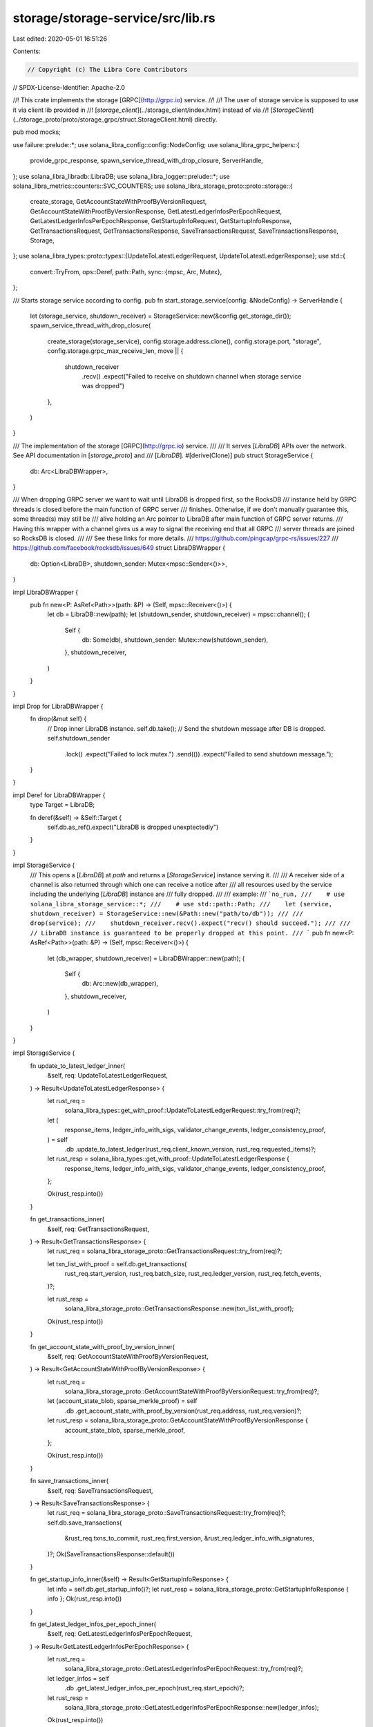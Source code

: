 storage/storage-service/src/lib.rs
==================================

Last edited: 2020-05-01 16:51:26

Contents:

.. code-block:: rs

    // Copyright (c) The Libra Core Contributors
// SPDX-License-Identifier: Apache-2.0

//! This crate implements the storage [GRPC](http://grpc.io) service.
//!
//! The user of storage service is supposed to use it via client lib provided in
//! [`storage_client`](../storage_client/index.html) instead of via
//! [`StorageClient`](../storage_proto/proto/storage_grpc/struct.StorageClient.html) directly.

pub mod mocks;

use failure::prelude::*;
use solana_libra_config::config::NodeConfig;
use solana_libra_grpc_helpers::{
    provide_grpc_response, spawn_service_thread_with_drop_closure, ServerHandle,
};
use solana_libra_libradb::LibraDB;
use solana_libra_logger::prelude::*;
use solana_libra_metrics::counters::SVC_COUNTERS;
use solana_libra_storage_proto::proto::storage::{
    create_storage, GetAccountStateWithProofByVersionRequest,
    GetAccountStateWithProofByVersionResponse, GetLatestLedgerInfosPerEpochRequest,
    GetLatestLedgerInfosPerEpochResponse, GetStartupInfoRequest, GetStartupInfoResponse,
    GetTransactionsRequest, GetTransactionsResponse, SaveTransactionsRequest,
    SaveTransactionsResponse, Storage,
};
use solana_libra_types::proto::types::{UpdateToLatestLedgerRequest, UpdateToLatestLedgerResponse};
use std::{
    convert::TryFrom,
    ops::Deref,
    path::Path,
    sync::{mpsc, Arc, Mutex},
};

/// Starts storage service according to config.
pub fn start_storage_service(config: &NodeConfig) -> ServerHandle {
    let (storage_service, shutdown_receiver) = StorageService::new(&config.get_storage_dir());
    spawn_service_thread_with_drop_closure(
        create_storage(storage_service),
        config.storage.address.clone(),
        config.storage.port,
        "storage",
        config.storage.grpc_max_receive_len,
        move || {
            shutdown_receiver
                .recv()
                .expect("Failed to receive on shutdown channel when storage service was dropped")
        },
    )
}

/// The implementation of the storage [GRPC](http://grpc.io) service.
///
/// It serves [`LibraDB`] APIs over the network. See API documentation in [`storage_proto`] and
/// [`LibraDB`].
#[derive(Clone)]
pub struct StorageService {
    db: Arc<LibraDBWrapper>,
}

/// When dropping GRPC server we want to wait until LibraDB is dropped first, so the RocksDB
/// instance held by GRPC threads is closed before the main function of GRPC server
/// finishes. Otherwise, if we don't manually guarantee this, some thread(s) may still be
/// alive holding an Arc pointer to LibraDB after main function of GRPC server returns.
/// Having this wrapper with a channel gives us a way to signal the receiving end that all GRPC
/// server threads are joined so RocksDB is closed.
///
/// See these links for more details.
///   https://github.com/pingcap/grpc-rs/issues/227
///   https://github.com/facebook/rocksdb/issues/649
struct LibraDBWrapper {
    db: Option<LibraDB>,
    shutdown_sender: Mutex<mpsc::Sender<()>>,
}

impl LibraDBWrapper {
    pub fn new<P: AsRef<Path>>(path: &P) -> (Self, mpsc::Receiver<()>) {
        let db = LibraDB::new(path);
        let (shutdown_sender, shutdown_receiver) = mpsc::channel();
        (
            Self {
                db: Some(db),
                shutdown_sender: Mutex::new(shutdown_sender),
            },
            shutdown_receiver,
        )
    }
}

impl Drop for LibraDBWrapper {
    fn drop(&mut self) {
        // Drop inner LibraDB instance.
        self.db.take();
        // Send the shutdown message after DB is dropped.
        self.shutdown_sender
            .lock()
            .expect("Failed to lock mutex.")
            .send(())
            .expect("Failed to send shutdown message.");
    }
}

impl Deref for LibraDBWrapper {
    type Target = LibraDB;

    fn deref(&self) -> &Self::Target {
        self.db.as_ref().expect("LibraDB is dropped unexptectedly")
    }
}

impl StorageService {
    /// This opens a [`LibraDB`] at `path` and returns a [`StorageService`] instance serving it.
    ///
    /// A receiver side of a channel is also returned through which one can receive a notice after
    /// all resources used by the service including the underlying [`LibraDB`] instance are
    /// fully dropped.
    ///
    /// example:
    /// ```no_run,
    ///    # use solana_libra_storage_service::*;
    ///    # use std::path::Path;
    ///    let (service, shutdown_receiver) = StorageService::new(&Path::new("path/to/db"));
    ///
    ///    drop(service);
    ///    shutdown_receiver.recv().expect("recv() should succeed.");
    ///
    ///    // LibraDB instance is guaranteed to be properly dropped at this point.
    /// ```
    pub fn new<P: AsRef<Path>>(path: &P) -> (Self, mpsc::Receiver<()>) {
        let (db_wrapper, shutdown_receiver) = LibraDBWrapper::new(path);
        (
            Self {
                db: Arc::new(db_wrapper),
            },
            shutdown_receiver,
        )
    }
}

impl StorageService {
    fn update_to_latest_ledger_inner(
        &self,
        req: UpdateToLatestLedgerRequest,
    ) -> Result<UpdateToLatestLedgerResponse> {
        let rust_req =
            solana_libra_types::get_with_proof::UpdateToLatestLedgerRequest::try_from(req)?;

        let (
            response_items,
            ledger_info_with_sigs,
            validator_change_events,
            ledger_consistency_proof,
        ) = self
            .db
            .update_to_latest_ledger(rust_req.client_known_version, rust_req.requested_items)?;

        let rust_resp = solana_libra_types::get_with_proof::UpdateToLatestLedgerResponse {
            response_items,
            ledger_info_with_sigs,
            validator_change_events,
            ledger_consistency_proof,
        };

        Ok(rust_resp.into())
    }

    fn get_transactions_inner(
        &self,
        req: GetTransactionsRequest,
    ) -> Result<GetTransactionsResponse> {
        let rust_req = solana_libra_storage_proto::GetTransactionsRequest::try_from(req)?;

        let txn_list_with_proof = self.db.get_transactions(
            rust_req.start_version,
            rust_req.batch_size,
            rust_req.ledger_version,
            rust_req.fetch_events,
        )?;

        let rust_resp =
            solana_libra_storage_proto::GetTransactionsResponse::new(txn_list_with_proof);

        Ok(rust_resp.into())
    }

    fn get_account_state_with_proof_by_version_inner(
        &self,
        req: GetAccountStateWithProofByVersionRequest,
    ) -> Result<GetAccountStateWithProofByVersionResponse> {
        let rust_req =
            solana_libra_storage_proto::GetAccountStateWithProofByVersionRequest::try_from(req)?;

        let (account_state_blob, sparse_merkle_proof) = self
            .db
            .get_account_state_with_proof_by_version(rust_req.address, rust_req.version)?;

        let rust_resp = solana_libra_storage_proto::GetAccountStateWithProofByVersionResponse {
            account_state_blob,
            sparse_merkle_proof,
        };

        Ok(rust_resp.into())
    }

    fn save_transactions_inner(
        &self,
        req: SaveTransactionsRequest,
    ) -> Result<SaveTransactionsResponse> {
        let rust_req = solana_libra_storage_proto::SaveTransactionsRequest::try_from(req)?;
        self.db.save_transactions(
            &rust_req.txns_to_commit,
            rust_req.first_version,
            &rust_req.ledger_info_with_signatures,
        )?;
        Ok(SaveTransactionsResponse::default())
    }

    fn get_startup_info_inner(&self) -> Result<GetStartupInfoResponse> {
        let info = self.db.get_startup_info()?;
        let rust_resp = solana_libra_storage_proto::GetStartupInfoResponse { info };
        Ok(rust_resp.into())
    }

    fn get_latest_ledger_infos_per_epoch_inner(
        &self,
        req: GetLatestLedgerInfosPerEpochRequest,
    ) -> Result<GetLatestLedgerInfosPerEpochResponse> {
        let rust_req =
            solana_libra_storage_proto::GetLatestLedgerInfosPerEpochRequest::try_from(req)?;
        let ledger_infos = self
            .db
            .get_latest_ledger_infos_per_epoch(rust_req.start_epoch)?;
        let rust_resp =
            solana_libra_storage_proto::GetLatestLedgerInfosPerEpochResponse::new(ledger_infos);
        Ok(rust_resp.into())
    }
}

impl Storage for StorageService {
    fn save_transactions(
        &mut self,
        ctx: grpcio::RpcContext,
        req: SaveTransactionsRequest,
        sink: grpcio::UnarySink<SaveTransactionsResponse>,
    ) {
        debug!("[GRPC] Storage::save_transactions");
        let _timer = SVC_COUNTERS.req(&ctx);
        let resp = self.save_transactions_inner(req);
        provide_grpc_response(resp, ctx, sink);
    }

    fn update_to_latest_ledger(
        &mut self,
        ctx: grpcio::RpcContext<'_>,
        req: UpdateToLatestLedgerRequest,
        sink: grpcio::UnarySink<UpdateToLatestLedgerResponse>,
    ) {
        debug!("[GRPC] Storage::update_to_latest_ledger");
        let _timer = SVC_COUNTERS.req(&ctx);
        let resp = self.update_to_latest_ledger_inner(req);
        provide_grpc_response(resp, ctx, sink);
    }

    fn get_transactions(
        &mut self,
        ctx: grpcio::RpcContext,
        req: GetTransactionsRequest,
        sink: grpcio::UnarySink<GetTransactionsResponse>,
    ) {
        debug!("[GRPC] Storage::get_transactions");
        let _timer = SVC_COUNTERS.req(&ctx);
        let resp = self.get_transactions_inner(req);
        provide_grpc_response(resp, ctx, sink);
    }

    fn get_account_state_with_proof_by_version(
        &mut self,
        ctx: grpcio::RpcContext,
        req: GetAccountStateWithProofByVersionRequest,
        sink: grpcio::UnarySink<GetAccountStateWithProofByVersionResponse>,
    ) {
        debug!("[GRPC] Storage::get_account_state_with_proof_by_version");
        let _timer = SVC_COUNTERS.req(&ctx);
        let resp = self.get_account_state_with_proof_by_version_inner(req);
        provide_grpc_response(resp, ctx, sink);
    }

    fn get_startup_info(
        &mut self,
        ctx: grpcio::RpcContext,
        _req: GetStartupInfoRequest,
        sink: grpcio::UnarySink<GetStartupInfoResponse>,
    ) {
        debug!("[GRPC] Storage::get_startup_info");
        let _timer = SVC_COUNTERS.req(&ctx);
        let resp = self.get_startup_info_inner();
        provide_grpc_response(resp, ctx, sink);
    }

    fn get_latest_ledger_infos_per_epoch(
        &mut self,
        ctx: grpcio::RpcContext,
        req: GetLatestLedgerInfosPerEpochRequest,
        sink: grpcio::UnarySink<GetLatestLedgerInfosPerEpochResponse>,
    ) {
        debug!("[GRPC] Storage::get_latest_ledger_infos_per_epoch");
        let _timer = SVC_COUNTERS.req(&ctx);
        let resp = self.get_latest_ledger_infos_per_epoch_inner(req);
        provide_grpc_response(resp, ctx, sink);
    }
}

#[cfg(test)]
mod storage_service_test;


